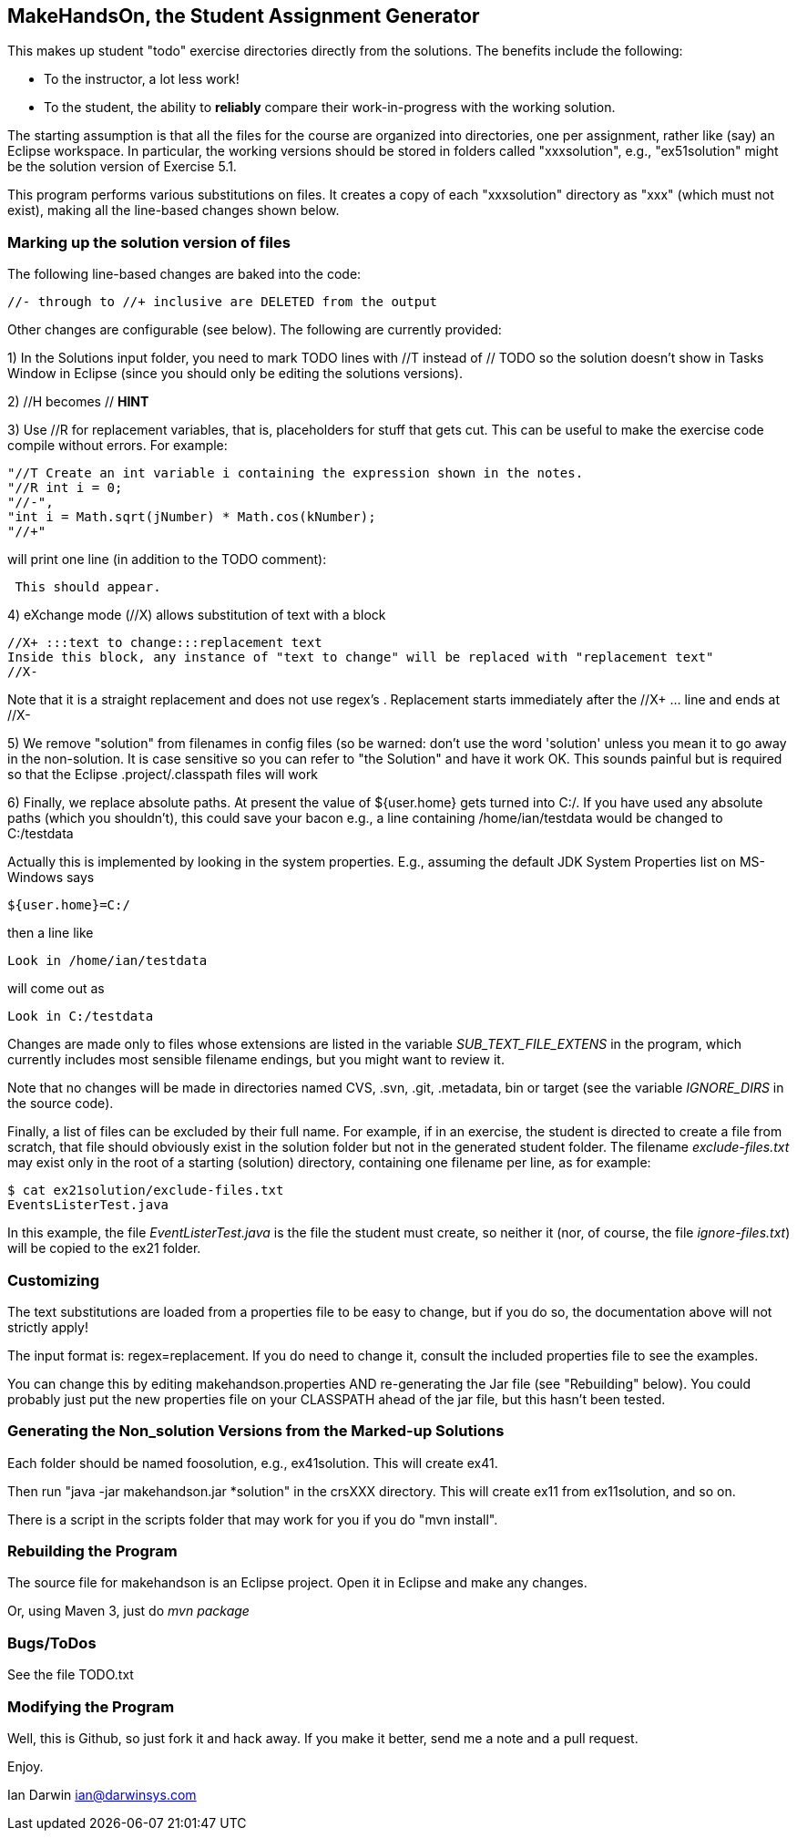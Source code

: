 == MakeHandsOn, the Student Assignment Generator

This makes up student "todo" exercise directories directly from the solutions.
The benefits include the following:

* To the instructor, a lot less work!
* To the student, the ability to *reliably* compare their work-in-progress
with the working solution.

The starting assumption is that all the files for the course are organized
into directories, one per assignment, rather like (say) an Eclipse workspace.
In particular, the working versions should be stored in folders called "xxxsolution",
e.g., "ex51solution" might be the solution version of Exercise 5.1.

This program performs various substitutions on files. It creates a copy
of each "xxxsolution" directory as "xxx" (which must not exist),
making all the line-based changes shown below.

=== Marking up the solution version of files

The following line-based changes are baked into the code:

	//- through to //+ inclusive are DELETED from the output
	
Other changes are configurable (see below). The following are currently
provided:

1) In the Solutions input folder, you need to mark TODO lines with //T instead of // TODO 
so the solution doesn't show in Tasks Window in Eclipse (since you should only be editing the solutions versions).
//T (with a space after!) gets turned into // TODO in the exercise version.

2) //H  becomes // *HINT*

3) Use //R for replacement variables, that is, placeholders for stuff that gets cut.
This can be useful to make the exercise code compile without errors.
For example:
----
"//T Create an int variable i containing the expression shown in the notes.
"//R int i = 0;
"//-",
"int i = Math.sqrt(jNumber) * Math.cos(kNumber);
"//+"
----
will print one line (in addition to the TODO comment):
----
 This should appear.
----

4) eXchange mode (//X) allows substitution of text with a block
----
//X+ :::text to change:::replacement text
Inside this block, any instance of "text to change" will be replaced with "replacement text" 
//X-
----
Note that it is a straight replacement and does not use regex's . Replacement starts immediately after the //X+ ... line and ends at //X-

5) We remove "solution" from filenames in config files (so be warned: don't
use the word 'solution' unless you mean it to go away in the non-solution.
It is case sensitive so you can refer to "the Solution" and have it work OK.
This sounds painful but is required so that the Eclipse .project/.classpath
files will work

6) Finally, we replace absolute paths. At present the value of ${user.home} gets
turned into C:/.  If you have used any absolute paths (which you 
shouldn't), this could save your bacon
e.g., a line containing /home/ian/testdata would be changed to C:/testdata

Actually this is implemented by looking in the system properties.
E.g., assuming the default JDK System Properties list on MS-Windows says

	${user.home}=C:/

then a line like

	Look in /home/ian/testdata

will come out as

	Look in C:/testdata

Changes are made only to files whose extensions are listed in 
the variable _SUB_TEXT_FILE_EXTENS_ in the program, which currently includes
most sensible filename endings, but you might want to review it.

Note that no changes will be made in directories named CVS, .svn, .git, .metadata, bin or target
(see the variable _IGNORE_DIRS_ in the source code).

Finally, a list of files can be excluded by their full name. For example, if in an
exercise, the student is directed to create a file from scratch, that file should
obviously exist in the solution folder but not in the generated student folder.
The filename _exclude-files.txt_ may exist only in the root of a starting (solution)
directory, containing one filename per line, as for example:

----
$ cat ex21solution/exclude-files.txt
EventsListerTest.java
----

In this example, the file _EventListerTest.java_ is the file the student must create,
so neither it (nor, of course, the file _ignore-files.txt_) will be copied to the ex21 folder.

=== Customizing

The text substitutions are loaded from a properties file to be easy to change, but
if you do so, the documentation above will not strictly apply!

The input format is: regex=replacement.  If you do need to change it,
consult the included properties file to see the examples.

You can change this by editing makehandson.properties AND
re-generating the Jar file (see "Rebuilding" below). You could probably
just put the new properties file on your CLASSPATH ahead of the jar file, 
but this hasn't been tested.

=== Generating the Non_solution Versions from the Marked-up Solutions

Each folder should be named foosolution, e.g., ex41solution. This will create ex41.

Then run "java -jar makehandson.jar *solution" in the crsXXX
directory. This will create ex11 from ex11solution, and so on.

There is a script in the scripts folder that may work for you if you do "mvn install".

=== Rebuilding the Program

The source file for makehandson is an Eclipse project. Open it in Eclipse
and make any changes.

Or, using Maven 3, just do _mvn package_

=== Bugs/ToDos

See the file TODO.txt

=== Modifying the Program

Well, this is Github, so just fork it and hack away. If you make it better,
send me a note and a pull request.

Enjoy.

Ian Darwin
ian@darwinsys.com
